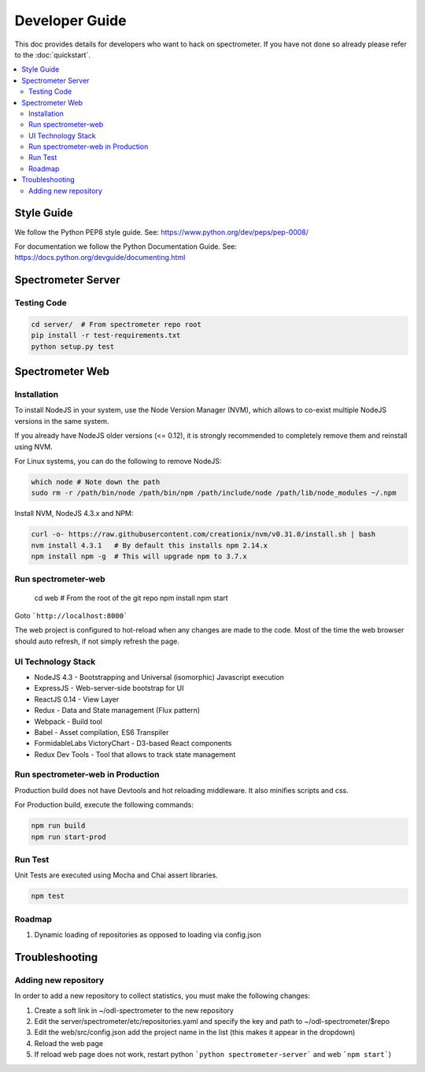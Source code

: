 Developer Guide
===============

This doc provides details for developers who want to hack on spectrometer. If
you have not done so already please refer to the :doc:`quickstart`.

.. contents::
   :depth: 2
   :local:


Style Guide
-----------

We follow the Python PEP8 style guide. See:
https://www.python.org/dev/peps/pep-0008/

For documentation we follow the Python Documentation Guide. See:
https://docs.python.org/devguide/documenting.html


Spectrometer Server
-------------------

Testing Code
^^^^^^^^^^^^

.. code-block:: bash

    cd server/  # From spectrometer repo root
    pip install -r test-requirements.txt
    python setup.py test

Spectrometer Web
----------------

Installation
^^^^^^^^^^^^

To install NodeJS in your system, use the Node Version Manager (NVM), which
allows to co-exist multiple NodeJS versions in the same system.

If you already have NodeJS older versions (<= 0.12), it is strongly recommended \
to completely remove them and reinstall using NVM.

For Linux systems, you can do the following to remove NodeJS:

.. code-block:: bash

    which node # Note down the path
    sudo rm -r /path/bin/node /path/bin/npm /path/include/node /path/lib/node_modules ~/.npm

Install NVM, NodeJS 4.3.x and NPM:

.. code-block:: bash

    curl -o- https://raw.githubusercontent.com/creationix/nvm/v0.31.0/install.sh | bash
    nvm install 4.3.1   # By default this installs npm 2.14.x
    npm install npm -g  # This will upgrade npm to 3.7.x

Run spectrometer-web
^^^^^^^^^^^^^^^^^^^^

    cd web  # From the root of the git repo
    npm install
    npm start


Goto  ```http://localhost:8000```

The web project is configured to hot-reload when any changes are made to the
code. Most of the time the web browser should auto refresh, if not simply
refresh the page.


UI Technology Stack
^^^^^^^^^^^^^^^^^^^

* NodeJS 4.3 - Bootstrapping and Universal (isomorphic) Javascript execution
* ExpressJS - Web-server-side bootstrap for UI
* ReactJS 0.14 - View Layer
* Redux - Data and State management (Flux pattern)
* Webpack - Build tool
* Babel - Asset compilation, ES6 Transpiler
* FormidableLabs VictoryChart - D3-based React components
* Redux Dev Tools - Tool that allows to track state management


Run spectrometer-web in Production
^^^^^^^^^^^^^^^^^^^^^^^^^^^^^^^^^^

Production build does not have Devtools and hot reloading middleware. It also
minifies scripts and css.

For Production build, execute the following commands:

.. code-block:: bash

    npm run build
    npm run start-prod


Run Test
^^^^^^^^

Unit Tests are executed using Mocha and Chai assert libraries.

.. code-block:: bash

    npm test


Roadmap
^^^^^^^

#. Dynamic loading of repositories as opposed to loading via config.json


Troubleshooting
---------------

Adding new repository
^^^^^^^^^^^^^^^^^^^^^

In order to add a new repository to collect statistics, you must make the following changes:

#. Create a soft link in ~/odl-spectrometer to the new repository
#. Edit the server/spectrometer/etc/repositories.yaml and specify the key and path to ~/odl-spectrometer/$repo
#. Edit the web/src/config.json add the project name in the list (this makes it appear in the dropdown)
#. Reload the web page
#. If reload web page does not work, restart python ```python spectrometer-server``` and web ```npm start```)
